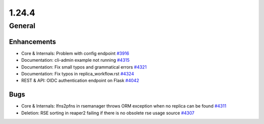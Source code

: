 ======
1.24.4
======

-------
General
-------

************
Enhancements
************

- Core & Internals: Problem with config endpoint `#3916 <https://github.com/rucio/rucio/issues/3916>`_
- Documentation: cli-admin example not running `#4315 <https://github.com/rucio/rucio/issues/4315>`_
- Documentation: Fix small typos and grammatical errors `#4321 <https://github.com/rucio/rucio/issues/4321>`_
- Documentation: Fix typos in replica_workflow.rst `#4324 <https://github.com/rucio/rucio/issues/4324>`_
- REST & API: OIDC authentication endpoint on Flask `#4042 <https://github.com/rucio/rucio/issues/4042>`_

****
Bugs
****

- Core & Internals: lfns2pfns in rsemanager throws ORM exception when no replica can be found `#4311 <https://github.com/rucio/rucio/issues/4311>`_
- Deletion: RSE sorting in reaper2 failing if there is no obsolete rse usage source `#4307 <https://github.com/rucio/rucio/issues/4307>`_
